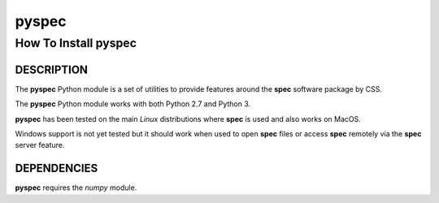 ..  %W%  %G% CSS
..
..  "pyspec" Release %R%
..
..  Copyright (c) 2018,2020
..  by Certified Scientific Software.
..  All rights reserved.
..
..  Permission is hereby granted, free of charge, to any person obtaining a
..  copy of this software ("pyspec") and associated documentation files (the
..  "Software"), to deal in the Software without restriction, including
..  without limitation the rights to use, copy, modify, merge, publish,
..  distribute, sublicense, and/or sell copies of the Software, and to
..  permit persons to whom the Software is furnished to do so, subject to
..  the following conditions:
..
..  The above copyright notice and this permission notice shall be included
..  in all copies or substantial portions of the Software.
..
..  Neither the name of the copyright holder nor the names of its contributors
..  may be used to endorse or promote products derived from this software
..  without specific prior written permission.
..
..     * The software is provided "as is", without warranty of any   *
..     * kind, express or implied, including but not limited to the  *
..     * warranties of merchantability, fitness for a particular     *
..     * purpose and noninfringement.  In no event shall the authors *
..     * or copyright holders be liable for any claim, damages or    *
..     * other liability, whether in an action of contract, tort     *
..     * or otherwise, arising from, out of or in connection with    *
..     * the software or the use of other dealings in the software.  *

++++++++++
**pyspec**
++++++++++

-------------------------
How To Install **pyspec**
-------------------------

DESCRIPTION
+++++++++++

The **pyspec** Python module is a set of utilities to provide
features around the **spec** software package by CSS.

The **pyspec** Python module works with both Python 2.7 and Python 3.

**pyspec** has been tested on the main *Linux* distributions where
**spec** is used and also works on MacOS.

Windows support is not yet tested but it should work when used to
open **spec** files or access **spec** remotely via the **spec**
server feature.

DEPENDENCIES
++++++++++++

**pyspec** requires the *numpy* module.
